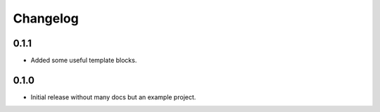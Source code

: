 Changelog
=========

0.1.1
-----

* Added some useful template blocks.

0.1.0
-----

* Initial release without many docs but an example project.
